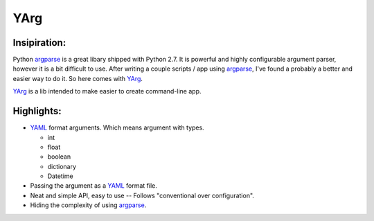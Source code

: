 YArg
====

Insipiration:
-------------

Python argparse_ is a great libary shipped with Python 2.7. 
It is powerful and highly configurable argument parser, however it is a bit difficult to use. 
After writing a couple scripts / app using argparse_, I've found a probably a better and easier way to do it.
So here comes with YArg_.

YArg_ is a lib intended to make easier to create command-line app.

Highlights:
-----------

- YAML_ format arguments. Which means argument with types.

  - int
  - float
  - boolean
  - dictionary
  - Datetime
  
- Passing the argument as a YAML_ format file.
  
- Neat and simple API, easy to use -- Follows "conventional over configuration".

- Hiding the complexity of using argparse_.

.. _YAML: http://yaml.org
.. _argparse: https://docs.python.org/2.7/library/argparse.html
.. _YArg: https://github.com/tly1980/yarg



  
